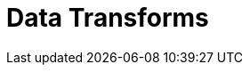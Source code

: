 = Data Transforms
:description: Learn about WebAssembly data transforms within Redpanda.
:page-layout: index
:page-aliases: labs:data-transform.adoc
:page-categories: Development, Stream Processing, Data Transforms

